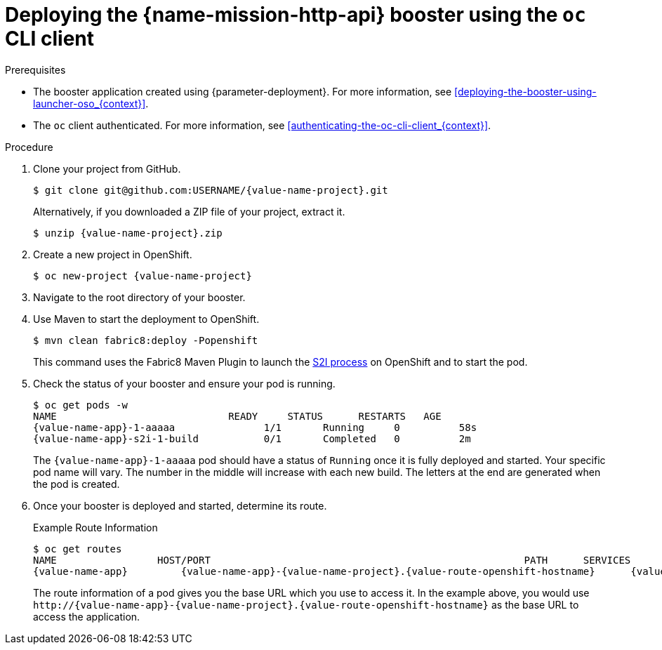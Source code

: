 // This is a parameterized module. Parameters used:
//
//  context: context of usage, e.g. "osl", "oso", "ocp", "rest-api", etc. This can also be a composite, e.g. "rest-api-oso"
//
// Rationale: This procedure is identical in all deployments.

[id='deploying-the-http-api-booster-using-the-oc-cli-client_{context}']
= Deploying the {name-mission-http-api} booster using the `oc` CLI client

.Prerequisites

* The booster application created using {parameter-deployment}.
ifndef::parameter-openshiftlocal[For more information, see xref:deploying-the-booster-using-launcher-oso_{context}[].]
ifdef::parameter-openshiftlocal[]
For more information, see xref:deploying-the-booster-using-the-launcher-tool_{context}[].
* Your {launcher} tool URL.
endif::[]

* The `oc` client authenticated. For more information, see xref:authenticating-the-oc-cli-client_{context}[].

.Procedure
. Clone your project from GitHub.
+
[source,bash,options="nowrap",subs="attributes+"]
----
$ git clone git@github.com:USERNAME/{value-name-project}.git
----
+
Alternatively, if you downloaded a ZIP file of your project, extract it.
+
[source,bash,options="nowrap",subs="attributes+"]
----
$ unzip {value-name-project}.zip
----

. Create a new project in OpenShift.
+
[source,bash,options="nowrap",subs="attributes+"]
----
$ oc new-project {value-name-project}
----

. Navigate to the root directory of your booster.

ifndef::built-for-nodejs[]
. Use Maven to start the deployment to OpenShift.
+
[source,bash,options="nowrap",subs="attributes+"]
----
$ mvn clean fabric8:deploy -Popenshift
----
+
This command uses the Fabric8 Maven Plugin to launch the link:{link-s2i-process}[S2I process] on OpenShift and to start the pod.
endif::built-for-nodejs[]

ifdef::built-for-nodejs[]
. Use `npm` to start the deployment to OpenShift.
+
[source,bash,options="nowrap",subs="attributes+"]
----
$ npm install && npm run openshift
----
+
These commands install any missing module dependencies, then using the xref:about-nodeshift[Nodeshift] module, deploy the booster on OpenShift.
endif::built-for-nodejs[]

. Check the status of your booster and ensure your pod is running.
+
[source,bash,options="nowrap",subs="attributes+"]
----
$ oc get pods -w
NAME                             READY     STATUS      RESTARTS   AGE
{value-name-app}-1-aaaaa               1/1       Running     0          58s
{value-name-app}-s2i-1-build           0/1       Completed   0          2m
----
+
The `{value-name-app}-1-aaaaa` pod should have a status of `Running` once it is fully deployed and started.
Your specific pod name will vary.
The number in the middle will increase with each new build.
The letters at the end are generated when the pod is created.


. Once your booster is deployed and started, determine its route.
+
.Example Route Information
[source,bash,options="nowrap",subs="attributes+"]
----
$ oc get routes
NAME                 HOST/PORT                                                     PATH      SERVICES        PORT      TERMINATION
{value-name-app}         {value-name-app}-{value-name-project}.{value-route-openshift-hostname}      {value-name-app}      8080
----
+
The route information of a pod gives you the base URL which you use to access it. In the example above, you would use `\http://{value-name-app}-{value-name-project}.{value-route-openshift-hostname}` as the base URL to access the application.
